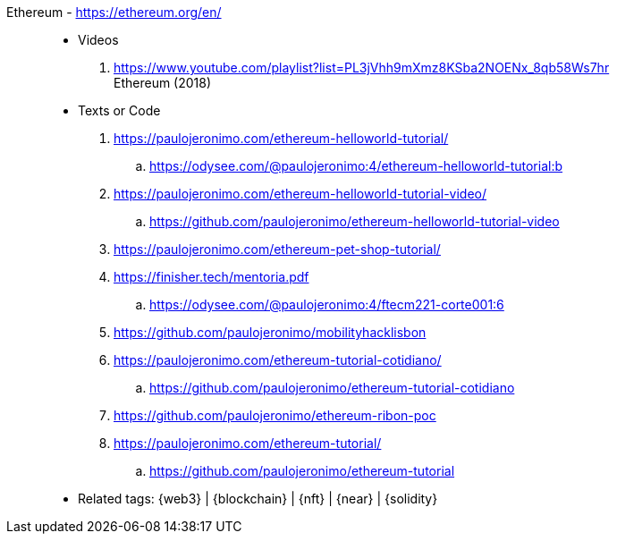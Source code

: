 [#ethereum]#Ethereum# - https://ethereum.org/en/::
* Videos
. https://www.youtube.com/playlist?list=PL3jVhh9mXmz8KSba2NOENx_8qb58Ws7hr +
  Ethereum (2018)
* Texts or Code
. https://paulojeronimo.com/ethereum-helloworld-tutorial/
.. https://odysee.com/@paulojeronimo:4/ethereum-helloworld-tutorial:b
. https://paulojeronimo.com/ethereum-helloworld-tutorial-video/
.. https://github.com/paulojeronimo/ethereum-helloworld-tutorial-video
. https://paulojeronimo.com/ethereum-pet-shop-tutorial/
. https://finisher.tech/mentoria.pdf
.. https://odysee.com/@paulojeronimo:4/ftecm221-corte001:6
. https://github.com/paulojeronimo/mobilityhacklisbon
. https://paulojeronimo.com/ethereum-tutorial-cotidiano/
.. https://github.com/paulojeronimo/ethereum-tutorial-cotidiano
. https://github.com/paulojeronimo/ethereum-ribon-poc
. https://paulojeronimo.com/ethereum-tutorial/
.. https://github.com/paulojeronimo/ethereum-tutorial
* Related tags: {web3} | {blockchain} | {nft} | {near} | {solidity}
